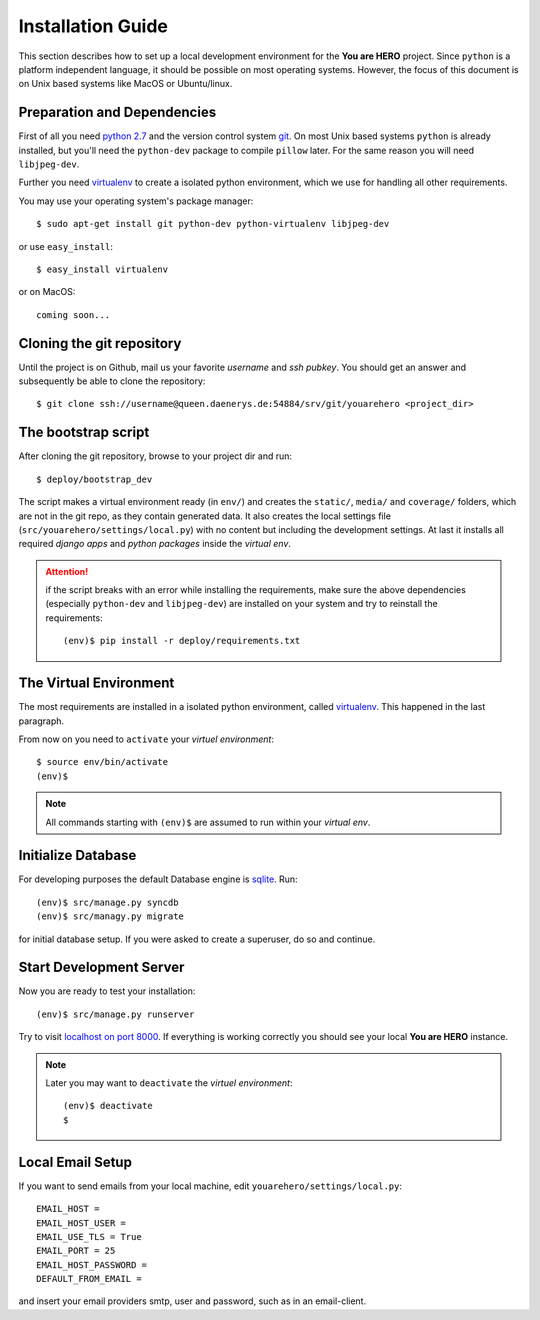 ==================
Installation Guide
==================

This section describes how to set up a local development environment for the **You are HERO** project.
Since ``python`` is a platform independent language, it should be possible on most operating systems.
However, the focus of this document is on Unix based systems like MacOS or Ubuntu/linux.

Preparation and Dependencies
============================

First of all you need `python 2.7 <http://www.python.org/download/>`_ and
the version control system `git <http://git-scm.com/book/en/Getting-Started-Installing-Git>`_.
On most Unix based systems ``python`` is already installed, but you'll need the
``python-dev`` package to compile ``pillow`` later. For the same reason you will need ``libjpeg-dev``.

Further you need `virtualenv`_ to create a isolated python environment,
which we use for handling all other requirements.

You may use your operating system's package manager::

   $ sudo apt-get install git python-dev python-virtualenv libjpeg-dev

or use ``easy_install``::

   $ easy_install virtualenv

or on MacOS::

   coming soon...

Cloning the git repository
==========================

Until the project is on Github, mail us your favorite *username* and *ssh pubkey*.
You should get an answer and subsequently be able to clone the repository::

    $ git clone ssh://username@queen.daenerys.de:54884/srv/git/youarehero <project_dir>


The bootstrap script
====================

After cloning the git repository, browse to your project dir and run::

    $ deploy/bootstrap_dev

The script makes a virtual environment ready (in ``env/``)
and creates the ``static/``, ``media/`` and ``coverage/`` folders, which are
not in the git repo, as they contain generated data.
It also creates the local settings file (``src/youarehero/settings/local.py``) with no content but
including the development settings.
At last it installs all required
*django apps* and *python packages* inside the *virtual env*.

.. ATTENTION::
   if the script breaks with an error while installing the requirements,
   make sure the above dependencies (especially ``python-dev`` and ``libjpeg-dev``)
   are installed on your system and try to reinstall the requirements::

      (env)$ pip install -r deploy/requirements.txt

The Virtual Environment
=======================

The most requirements are installed in a isolated python environment, called `virtualenv`_.
This happened in the last paragraph.

From now on you need to ``activate`` your *virtuel environment*::

    $ source env/bin/activate
    (env)$

.. NOTE::
   All commands starting with ``(env)$`` are assumed to run within your *virtual env*.

Initialize Database
===================

For developing purposes the default Database engine is `sqlite <http://www.sqlite.org/docs.html>`_. Run::

    (env)$ src/manage.py syncdb
    (env)$ src/managy.py migrate

for initial database setup. If you were asked to create a superuser, do so and continue.

Start Development Server
========================

Now you are ready to test your installation::

    (env)$ src/manage.py runserver

Try to visit `localhost on port 8000 <http://localhost:8000>`_. If everything is
working correctly you should see your local **You are HERO** instance.

.. NOTE::
    Later you may want to ``deactivate`` the *virtuel environment*::

        (env)$ deactivate
        $

.. _virtualenv: <http://www.virtualenv.org>

Local Email Setup
=================

If you want to send emails from your local machine, edit ``youarehero/settings/local.py``::

   EMAIL_HOST =
   EMAIL_HOST_USER =
   EMAIL_USE_TLS = True
   EMAIL_PORT = 25
   EMAIL_HOST_PASSWORD =
   DEFAULT_FROM_EMAIL =

and insert your email providers smtp, user and password, such as in an email-client.